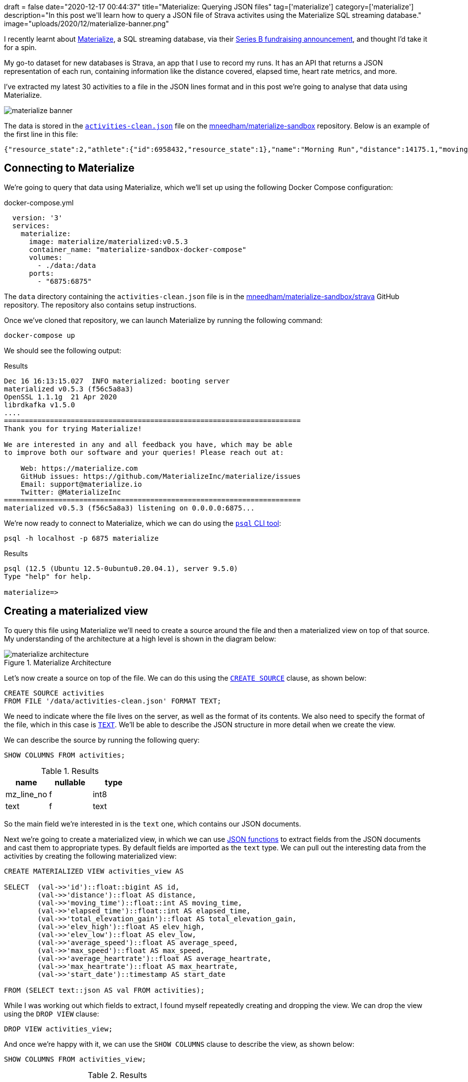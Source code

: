 +++
draft = false
date="2020-12-17 00:44:37"
title="Materialize: Querying JSON files"
tag=['materialize']
category=['materialize']
description="In this post we'll learn how to query a JSON file of Strava activites using the Materialize SQL streaming database."
image="uploads/2020/12/materialize-banner.png"
+++

I recently learnt about https://materialize.com/[Materialize^], a SQL streaming database, via their https://techcrunch.com/2020/11/30/materialize-scores-40-million-investment-for-sql-streaming-database/[Series B fundraising announcement^], and thought I'd take it for a spin.

My go-to dataset for new databases is Strava, an app that I use to record my runs.
It has an API that returns a JSON representation of each run, containing information like the distance covered, elapsed time, heart rate metrics, and more.

I've extracted my latest 30 activities to a file in the JSON lines format and in this post we're going to analyse that data using Materialize.

image::{{<siteurl>}}/uploads/2020/12/materialize-banner.png[]

The data is stored in the https://github.com/mneedham/materialize-sandbox/blob/main/strava/data/activities-clean.json[`activities-clean.json`^] file on the https://github.com/mneedham/materialize-sandbox/tree/main/strava[mneedham/materialize-sandbox^] repository.
Below is an example of the first line in this file:

[source,json]
----
{"resource_state":2,"athlete":{"id":6958432,"resource_state":1},"name":"Morning Run","distance":14175.1,"moving_time":4222,"elapsed_time":4391,"total_elevation_gain":105.4,"type":"Run","workout_type":null,"id":4470124807,"upload_id":4776694342,"start_date":"2020-12-14T05:31:43Z","start_date_local":"2020-12-14T05:31:43Z","timezone":"(GMT+00:00) Europe/London","utc_offset":0,"location_city":null,"location_state":null,"location_country":"United Kingdom","achievement_count":0,"kudos_count":2,"comment_count":0,"athlete_count":1,"photo_count":0,"trainer":false,"commute":false,"manual":false,"private":false,"visibility":"everyone","flagged":false,"gear_id":"g7064038","from_accepted_tag":false,"upload_id_str":"4776694342","average_speed":3.357,"max_speed":4.3,"average_cadence":87.4,"has_heartrate":true,"average_heartrate":150.3,"max_heartrate":168,"heartrate_opt_out":false,"display_hide_heartrate_option":true,"elev_high":76.2,"elev_low":25,"pr_count":0,"total_photo_count":0,"has_kudoed":false,"suffer_score":116}
----

== Connecting to Materialize

We're going to query that data using Materialize, which we'll set up using the following Docker Compose configuration:

.docker-compose.yml
[source,yaml]
----
  version: '3'
  services:
    materialize:
      image: materialize/materialized:v0.5.3
      container_name: "materialize-sandbox-docker-compose"
      volumes:
        - ./data:/data
      ports:
        - "6875:6875"
----

The `data` directory containing the `activities-clean.json` file is in the https://github.com/mneedham/materialize-sandbox/tree/main/strava[mneedham/materialize-sandbox/strava^] GitHub repository.
The repository also contains setup instructions.

Once we've cloned that repository, we can launch Materialize by running the following command:

[source, bash]
----
docker-compose up
----

We should see the following output:

.Results
[source,text]
----
Dec 16 16:13:15.027  INFO materialized: booting server
materialized v0.5.3 (f56c5a8a3)
OpenSSL 1.1.1g  21 Apr 2020
librdkafka v1.5.0
....
=======================================================================
Thank you for trying Materialize!

We are interested in any and all feedback you have, which may be able
to improve both our software and your queries! Please reach out at:

    Web: https://materialize.com
    GitHub issues: https://github.com/MaterializeInc/materialize/issues
    Email: support@materialize.io
    Twitter: @MaterializeInc
=======================================================================
materialized v0.5.3 (f56c5a8a3) listening on 0.0.0.0:6875...
----


We're now ready to connect to Materialize, which we can do using the https://www.postgresql.org/docs/9.3/app-psql.html[`psql` CLI tool^]:

[source, bash]
----
psql -h localhost -p 6875 materialize
----

.Results
[source,text]
----
psql (12.5 (Ubuntu 12.5-0ubuntu0.20.04.1), server 9.5.0)
Type "help" for help.

materialize=>
----

== Creating a materialized view

To query this file using Materialize we'll need to create a source around the file and then a materialized view on top of that source.
My understanding of the architecture at a high level is shown in the diagram below:

image::{{<siteurl>}}/uploads/2020/12/materialize-architecture.png[title="Materialize Architecture"]

Let's now create a source on top of the file.
We can do this using the https://materialize.com/docs/sql/create-source/[`CREATE SOURCE`^] clause, as shown below:

[source, sql]
----
CREATE SOURCE activities
FROM FILE '/data/activities-clean.json' FORMAT TEXT;
----

We need to indicate where the file lives on the server, as well as the format of its contents.
We also need to specify the format of the file, which in this case is https://materialize.com/docs/sql/create-source/text-file/[`TEXT`^].
We'll be able to describe the JSON structure in more detail when we create the view.

We can describe the source by running the following query:

[source, sql]
----
SHOW COLUMNS FROM activities;
----

.Results
[opts="header"]
|===
|  name    | nullable | type
| mz_line_no | f        | int8
|  text       | f        | text

|===

So the main field we're interested in is the `text` one, which contains our JSON documents.

Next we're going to create a materialized view, in which we can use https://materialize.com/docs/sql/functions/#json[JSON functions^] to extract fields from the JSON documents and cast them to appropriate types.
By default fields are imported as the `text` type.
We can pull out the interesting data from the activities by creating the following materialized view:

[source, sql]
----
CREATE MATERIALIZED VIEW activities_view AS

SELECT  (val->>'id')::float::bigint AS id,
        (val->>'distance')::float AS distance,
        (val->>'moving_time')::float::int AS moving_time,
        (val->>'elapsed_time')::float::int AS elapsed_time,
        (val->>'total_elevation_gain')::float AS total_elevation_gain,
        (val->>'elev_high')::float AS elev_high,
        (val->>'elev_low')::float AS elev_low,
        (val->>'average_speed')::float AS average_speed,
        (val->>'max_speed')::float AS max_speed,
        (val->>'average_heartrate')::float AS average_heartrate,
        (val->>'max_heartrate')::float AS max_heartrate,
        (val->>'start_date')::timestamp AS start_date

FROM (SELECT text::json AS val FROM activities);
----

While I was working out which fields to extract, I found myself repeatedly creating and dropping the view.
We can drop the view using the `DROP VIEW` clause:

[source, sql]
----
DROP VIEW activities_view;
----

And once we're happy with it, we can use the `SHOW COLUMNS` clause to describe the view, as shown below:

[source, sql]
----
SHOW COLUMNS FROM activities_view;
----

.Results
[opts="header"]
|===
|name         | nullable |   type
|average_heartrate    | t        | float8
|average_speed        | t        | float8
|distance             | t        | float8
|elapsed_time         | t        | int4
|elev_high            | t        | float8
|elev_low             | t        | float8
|id                   | t        | int8
|max_heartrate        | t        | float8
|max_speed            | t        | float8
|moving_time          | t        | int4
|start_date           | t        | timestamp
|total_elevation_gain | t        | float8

|===

== Querying a materialized view

Ok, now it's time for some fun, let's query the materialized view that we've just created.

We'll start with a SQL query that returns the latest 10 activities, sorted in descending order by `start_date`:

[source,sql]
----
SELECT *
FROM activities_view
ORDER BY start_date DESC
LIMIT 10;
----

.Results
[opts="header"]
|===
| id     | distance | moving_time | elapsed_time | total_elevation_gain | elev_high | elev_low | average_speed | max_speed | average_heartrate | max_heartrate |     start_date
 |470124807 |  14175.1 |        4222 |         4391 |                105.4 |      76.2 |       25 |         3.357 |       4.3 |             150.3 |           168 | 2020-12-14 05:31:43
 |460808499 |  13132.6 |        3794 |         3935 |                 81.4 |      67.4 |       25 |         3.461 |       4.6 |             147.3 |           163 | 2020-12-12 06:28:06
 |456998655 |  12244.8 |        3580 |         3643 |                 74.4 |      67.4 |       25 |          3.42 |       4.4 |             156.2 |           190 | 2020-12-11 04:15:32
 |448905703 |  12304.8 |        3567 |         3889 |                 87.7 |      69.9 |       25 |          3.45 |       4.4 |             153.5 |           182 | 2020-12-09 05:17:29
 |440554208 |  12239.9 |        3856 |         3987 |                   87 |      69.8 |     28.1 |         3.174 |         4 |             154.4 |           178 | 2020-12-07 05:38:44
 |431429475 |  13116.8 |        3992 |         4049 |                111.8 |     122.3 |       57 |         3.286 |       4.3 |             156.1 |           185 | 2020-12-05 08:41:17
 |427493338 |  12253.2 |        3756 |         3814 |                 73.3 |      67.4 |     29.1 |         3.262 |       4.5 |             158.8 |           182 | 2020-12-04 05:33:21
 |419097799 |    12305 |        3852 |         4013 |                 93.9 |      74.6 |     29.6 |         3.194 |       4.6 |             143.5 |           174 | 2020-12-02 05:36:33
 |410708776 |  10916.3 |        3456 |         3645 |                 87.8 |      67.3 |     22.9 |         3.159 |       4.1 |             145.7 |           178 | 2020-11-30 05:40:06
 |400404590 |  12926.9 |        4142 |         4243 |                123.1 |      74.6 |     28.5 |         3.121 |       6.4 |             150.6 |           193 | 2020-11-28 07:17:00

|===

We can use all the SQL aggregation functions that we're used to.
So if we wanted to work out the distance run, grouped by month, we could write the following query that uses the https://materialize.com/docs/sql/functions/date-trunc/[`date_trunc`^] function:

[source,sql]
----
SELECT date_trunc('month', start_date) AS month,
       sum(distance) AS totalDistance
FROM activities_view
GROUP BY month
ORDER BY month;
----


.Results
[opts="header"]
|===
|month        |   totaldistance
|2020-10-01 00:00:00 |  75149.69999992847
|2020-11-01 00:00:00 | 194009.49999952316
|2020-12-01 00:00:00 | 101772.19999974966
|===

I ran a lot more in November than the other two months, but admittedly we don't have complete data for October or December (so far).
If we pull in all that data, the total distance covered would likely be similar.

What about the fastest run and the pace per mile on that run?
We can compute with a little help from the https://materialize.com/docs/sql/functions/to_char/[`to_char`^] function:

[source,sql]
----
SELECT start_date, distance,
       to_char(to_timestamp(moving_time / distance * 1609.34), 'MI:SS') AS pacePerMile,
       to_char(to_timestamp(moving_time), 'HH24:MI:SS') AS time
FROM activities_view
ORDER BY moving_time / distance
LIMIT 10;
----

.Results
[opts="header"]
|===
| start_date      | distance | pacepermile |   time
|2020-12-12 06:28:06 |  13132.6 | 07:44       | 01:03:14
|2020-12-09 05:17:29 |  12304.8 | 07:46       | 00:59:27
|2020-10-21 04:34:38 |  12624.5 | 07:48       | 01:01:14
|2020-10-23 03:49:00 |  13762.7 | 07:49       | 01:06:57
|2020-12-11 04:15:32 |  12244.8 | 07:50       | 00:59:40
|2020-12-14 05:31:43 |  14175.1 | 07:59       | 01:10:22
|2020-10-24 06:04:41 |  13703.4 | 08:01       | 01:08:21
|2020-10-30 05:43:05 |   8172.7 | 08:02       | 00:40:49
|2020-10-28 05:33:27 |  14494.7 | 08:05       | 01:12:52
|2020-11-18 05:42:50 |  11968.1 | 08:06       | 01:00:16
|===

It looks like my fastest run was just a few days ago, but I have had a few others that were at a similar pace.

We could combine the previous two queries together to find the fastest pace per month, as shown in the following query:

[source,sql]
----
SELECT to_char(date_trunc('month', start_date), 'YYYY-MM') AS month,
       to_char(to_timestamp(min(moving_time / distance * 1609.34)), 'MI:SS') AS pacePerMile,
       to_char(to_timestamp(min(moving_time)), 'HH24:MI:SS') AS time
FROM activities_view
GROUP BY month;
----

.Results
[opts="header"]
|===
| month  | pacepermile |   time
|2020-10 | 07:48       | 00:40:49
|2020-11 | 08:06       | 00:39:39
|2020-12 | 07:44       | 00:59:27
|===

If we wanted to also show the average pace per mile, we could do this using the `avg` function instead of the `min` function on the 2nd line of the query:

[source,sql]
----
SELECT to_char(date_trunc('month', start_date), 'YYYY-MM') AS month,
       to_char(to_timestamp(min(moving_time / distance * 1609.34)), 'MI:SS') AS bestPacePerMile,
       to_char(to_timestamp(avg(moving_time / distance * 1609.34)), 'MI:SS') AS averagePacePerMile
FROM activities_view
GROUP BY month;
----

.Results
[opts="header"]
|===
|month  | bestpacepermile | averagepacepermile
|2020-10 | 07:48           | 08:00
|2020-11 | 08:06           | 08:23
|2020-12 | 07:44           | 08:04
|===

== In summary

I've only skimmed the surface of what we can do with Materialize.
From my understanding, a more common use case is to execute SQL queries over streaming data, whereas what we have here is a flat file with static content.
I guess querying streaming data is the next thing for me to explore!

////
materialize=> select * from activities;
ERROR:  Unable to automatically determine a timestamp for your query; this can happen if your query depends on non-materialized sources


CREATE  MATERIALIZED VIEW activities_view AS

  SELECT  (val->>'id')::float::bigint AS id,
          (val->>'distance')::float AS distance,
          (val->>'moving_time')::float::int AS moving_time,
          (val->>'elapsed_time')::float::int AS elapsed_time

  FROM (SELECT text::json AS val FROM activities);

CREATE MATERIALIZED VIEW activities_view AS

  SELECT  (val->>'id')::float::bigint AS id,
          (val->>'distance')::float AS distance,
          (val->>'moving_time')::float::int AS moving_time,
          (val->>'elapsed_time')::float::int AS elapsed_time,
          (val->>'elev_high')::float AS elev_high,
          (val->>'elev_low')::float AS elev_low,
          (val->>'total_elevation_gain')::float AS total_elevation_gain

  FROM (SELECT text::json AS val FROM activities);
////

